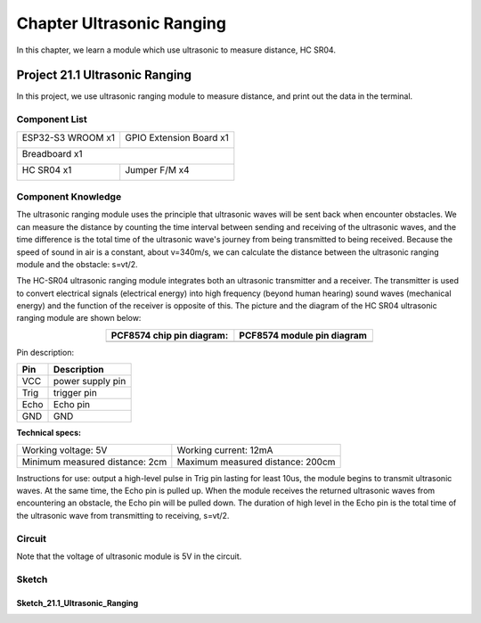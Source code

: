 ##############################################################################
Chapter Ultrasonic Ranging
##############################################################################

In this chapter, we learn a module which use ultrasonic to measure distance, HC SR04.

Project 21.1 Ultrasonic Ranging
*************************************

In this project, we use ultrasonic ranging module to measure distance, and print out the data in the terminal.

Component List
=================================

+-----------------------------+-----------------------------------------------------+
| ESP32-S3 WROOM x1           | GPIO Extension Board x1                             |
|                             |                                                     |
| |Chapter01_00|              | |Chapter01_01|                                      |
+-----------------------------+-----------------------------------------------------+
| Breadboard x1                                                                     |
|                                                                                   |
| |Chapter01_02|                                                                    |
+--------------------------------------+--------------------------------------------+
| HC SR04 x1                           | Jumper F/M x4                              |
|                                      |                                            |
| |Chapter21_00|                       | |Chapter19_02|                             |
+--------------------------------------+--------------------------------------------+

.. |Chapter01_00| image:: ../_static/imgs/1_LED/Chapter01_00.png
.. |Chapter01_01| image:: ../_static/imgs/1_LED/Chapter01_01.png
.. |Chapter01_02| image:: ../_static/imgs/1_LED/Chapter01_02.png
.. |Chapter21_00| image:: ../_static/imgs/21_Ultrasonic_Ranging/Chapter21_00.png
.. |Chapter19_02| image:: ../_static/imgs/19_Stepper_Motor/Chapter19_02.png

Component Knowledge
=================================

The ultrasonic ranging module uses the principle that ultrasonic waves will be sent back when encounter obstacles. We can measure the distance by counting the time interval between sending and receiving of the ultrasonic waves, and the time difference is the total time of the ultrasonic wave's journey from being transmitted to being received. Because the speed of sound in air is a constant, about v=340m/s, we can calculate the distance between the ultrasonic ranging module and the obstacle: s=vt/2.

.. image:: ../_static/imgs/21_Ultrasonic_Ranging/Chapter21_01.png
    :align: center

The HC-SR04 ultrasonic ranging module integrates both an ultrasonic transmitter and a receiver. The transmitter is used to convert electrical signals (electrical energy) into high frequency (beyond human hearing) sound waves (mechanical energy) and the function of the receiver is opposite of this. The picture and the diagram of the HC SR04 ultrasonic ranging module are shown below:

.. list-table::
   :width: 60%
   :header-rows: 1 
   :align: center
   
   * -  PCF8574 chip pin diagram:
     -  PCF8574 module pin diagram 

   * -  |Chapter21_00| 
     -  |Chapter21_02| 

.. |Chapter21_00| image:: ../_static/imgs/20_LCD1602/Chapter21_00.png
.. |Chapter21_02| image:: ../_static/imgs/20_LCD1602/Chapter21_02.png

Pin description:

+------+--------------------+
| Pin  |    Description     |
+======+====================+
| VCC  | power supply pin   |
+------+--------------------+
| Trig | trigger pin        |
+------+--------------------+
| Echo | Echo pin           |
+------+--------------------+
| GND  | GND                |
+------+--------------------+

**Technical specs:**

+--------------------------------+----------------------------------+
| Working voltage: 5V            | Working current: 12mA            |
+--------------------------------+----------------------------------+
| Minimum measured distance: 2cm | Maximum measured distance: 200cm |
+--------------------------------+----------------------------------+

Instructions for use: output a high-level pulse in Trig pin lasting for least 10us, the module begins to transmit ultrasonic waves. At the same time, the Echo pin is pulled up. When the module receives the returned ultrasonic waves from encountering an obstacle, the Echo pin will be pulled down. The duration of high level in the Echo pin is the total time of the ultrasonic wave from transmitting to receiving, s=vt/2. 

.. image:: ../_static/imgs/21_Ultrasonic_Ranging/Chapter21_03.png
    :align: center

Circuit
===========================

Note that the voltage of ultrasonic module is 5V in the circuit.

.. list-table::
   :width: 100%
   :header-rows: 1 
   :align: center
   
   * -  Schematic diagram
   * -  |Chapter2Chapter21_041_03|

   * -  Hardware connection.
      
        :red:`If you need any support, please feel free to contact us via:` support@freenove.com
     -  |Chapter21_05| 

.. |Chapter21_04| image:: ../_static/imgs/19_Stepper_Motor/Chapter21_04.png
.. |Chapter21_05| image:: ../_static/imgs/19_Stepper_Motor/Chapter21_05.png         

Sketch
==============================

Sketch_21.1_Ultrasonic_Ranging
-------------------------------------------

.. image:: ../_static/imgs/21_Ultrasonic_Ranging/Chapter21_06.png
    :align: center